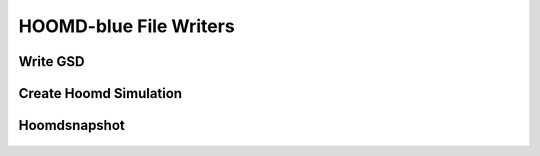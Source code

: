 HOOMD-blue File Writers
===========================


Write GSD
--------------------------------------------------------

	.. autoexception:: mbuild.formats.gsdwriter.write_gsd
		:members:



Create Hoomd Simulation
--------------------------------------------------------

	.. autoexception:: mbuild.formats.hoomd_simulation.create_hoomd_simulation
    		:members:


Hoomdsnapshot
--------------------------------------------------------

	.. autoexception:: mbuild.formats.hoomd_snapshot.to_hoomdsnapshot
    		:members:


